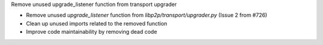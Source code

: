Remove unused upgrade_listener function from transport upgrader

- Remove unused `upgrade_listener` function from `libp2p/transport/upgrader.py` (Issue 2 from #726)
- Clean up unused imports related to the removed function
- Improve code maintainability by removing dead code
